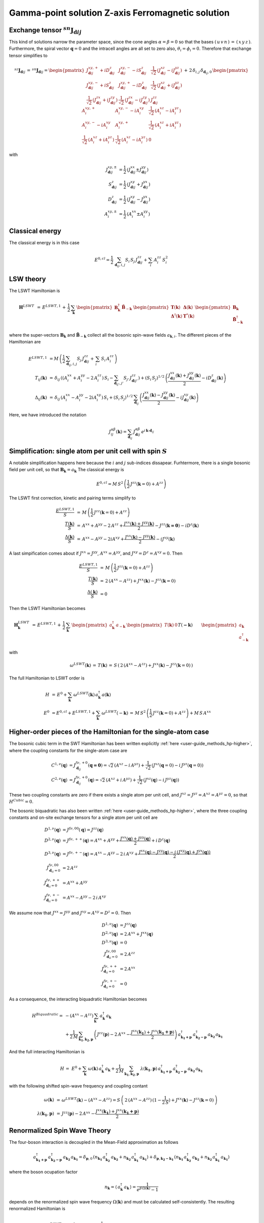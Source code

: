 .. _user-guide_methods_examples_gamma-point:

**************************************************
Gamma-point solution Z-axis Ferromagnetic solution
**************************************************

==============================================================
Exchange tensor :math:`^{sn}\boldsymbol{J}_{\boldsymbol{d}ij}`
==============================================================
This kind of solutions narrow the parameter space, since the cone angles
:math:`\alpha=\beta=0` so that the bases :math:`(\,u\,v\,n\,)\,=\,(\,x\,y\,z\,)`.
Furthermore, the spiral vector :math:`\boldsymbol{q}=0` and the intracell
angles are all set to zero also, :math:`\theta_i=\phi_i=0`.
Therefore that exchange tensor simplifies to

.. math::
  ^{sz}\boldsymbol{J}_{\boldsymbol{d}ij}\,=\,^{sn}\boldsymbol{J}_{\boldsymbol{d}ij}=
  	\begin{pmatrix}
  		J^{xy,+}_{\boldsymbol{d}ij} + i D^z_{\boldsymbol{d}ij} &
  		J^{xy,-}_{\boldsymbol{d}ij} - i S^z_{\boldsymbol{d}ij} &
  		\frac{1}{\sqrt{2}}\,\left(J^{xz}_{\boldsymbol{d}ij} - i J^{yz}_{\boldsymbol{d}ij}\right)
  		\\
  		J^{xy,-}_{\boldsymbol{d}ij} + i S^z_{\boldsymbol{d}ij} &
  		J^{xy,+}_{\boldsymbol{d}ij} - i D^z_{\boldsymbol{d}ij} &
  		\frac{1}{\sqrt{2}}\,\left(J^{xz}_{\boldsymbol{d}ij} + i J^{yz}_{\boldsymbol{d}ij}\right)
  		\\
  		\frac{1}{\sqrt{2}}\,\left(J^{zx}_{\boldsymbol{d}ij} + i J^{zy}_{\boldsymbol{d}ij}\right) &
  		\frac{1}{\sqrt{2}}\,\left(J^{zx}_{\boldsymbol{d}ij} - i J^{zy}_{\boldsymbol{d}ij}\right) &
  		J^{zz}_{\boldsymbol{d}ij}
  	\end{pmatrix}
  \,+\,2\,\delta_{i,j}\,\delta_{\boldsymbol{d}_{ij},0}\,
  	\begin{pmatrix}
  		A^{xy,+}_i & A^{xy,-}_i - i A^{xy}_i & \frac{1}{\sqrt{2}}\,\left(A^{xz}_i - i A^{yz}_i\right)
  		\\
  		A^{xy,-}_i - i A^{xy}_i & A^{xy,+}_i &
  		\frac{1}{\sqrt{2}}\,\left(A^{xz}_i + i A^{yz}_i\right)
  		\\
  		\frac{1}{\sqrt{2}}\,\left(A^{xz}_i + i A^{yz}_i\right) &
  		\frac{1}{\sqrt{2}}\,\left(A^{xz}_i - i A^{yz}_i\right) &
  		0
  	\end{pmatrix}

with

.. math::
  J^{xy,\pm}_{\boldsymbol{d}ij}&=\frac{1}{2}\,\left(J^{xx}_{\boldsymbol{d}ij}\pm J^{yy}_{\boldsymbol{d}ij}\right)\\
  S^z_{\boldsymbol{d}ij}&=\frac{1}{2}\,\left(J^{xy}_{\boldsymbol{d}ij}+ J^{yx}_{\boldsymbol{d}ij}\right)\\
  D^z_{\boldsymbol{d}ij}&=\frac{1}{2}\,\left(J^{xy}_{\boldsymbol{d}ij}- J^{yx}_{\boldsymbol{d}ij}\right)\\
  A^{xy,\pm}_i&=\frac{1}{2}\,\left(A^{xx}_i\pm A^{yy}_i\right)

================
Classical energy
================
The classical energy is in this case

.. math::
  E^{0,cl} = \frac{1}{2}\,\sum_{\boldsymbol{d}_{ij}, i, j} S_i\,S_j\,J_{\boldsymbol{d}ij}^{zz} + \sum_i\,A_i^{zz}\,S_i^2

==========
LSW theory
==========
The LSWT Hamiltonian is

.. math::
  \boldsymbol{H}^{LSWT}&\,=\,
  E^{LSWT,1}\,+\,\frac{1}{2}\,\sum_\boldsymbol{k}\,\begin{pmatrix}\boldsymbol{B}_\boldsymbol{k}^\dagger&
  \boldsymbol{\tilde{B}}_{-\boldsymbol{k}}\end{pmatrix}\,
  \begin{pmatrix}\boldsymbol{T}(\boldsymbol{k})&\boldsymbol{\Delta}(\boldsymbol{k})\\
                  \boldsymbol{\Delta}^\dagger(\boldsymbol{k})&\boldsymbol{T}^*(\boldsymbol{k})
  \end{pmatrix}
  \begin{pmatrix}\boldsymbol{B}_\boldsymbol{k}\\
  \boldsymbol{\tilde{B}}_{-\boldsymbol{k}}^\dagger\end{pmatrix}

where the super-vectors :math:`\boldsymbol{B}_\boldsymbol{k}` and :math:`\boldsymbol{\tilde{B}}_{-\boldsymbol{k}}`
collect all the bosonic spin-wave fields :math:`a_{\boldsymbol{k},i}`.
The different pieces of the Hamiltonian are

.. math::
  E^{LSWT,1} &\,=
            M\,\left(\frac{1}{2}\,\sum_{\boldsymbol{d}_{ij},i, j} S_{j}\,J_{\boldsymbol{d}ij}^{zz}+
            \,\sum_i\,S_i\,A_i^{zz}\right)
           \\\\
  T_{ij}(\boldsymbol{k})&\,=\,\delta_{ij}\,\left(\left(A_i^{xx}+A_i^{yy}-2\,A_i^{zz}\right)\,S_i-
  				 \sum_{\boldsymbol{d}_{ij'}, j'} S_{j'}\,J_{\boldsymbol{d}ij'}^{zz}\right)+
  				 \left(S_i\,S_j\right)^{1/2}\,
  				 \left(\frac{J^{xx}_{\boldsymbol{d}ij}(\boldsymbol{k})+
  				 J^{yy}_{\boldsymbol{d}ij}(\boldsymbol{k})}{2}
  				 -i D^z_{\boldsymbol{d}ij}(\boldsymbol{k})\right)
  				 \\\\
  \Delta_{ij}(\boldsymbol{k})&\,=\,\delta_{ij}\,\left(A_i^{xx}-A_i^{yy}-2 i A_i^{xy}\right)\,S_i+
  \left(S_i\,S_j\right)^{1/2}\,\sum_{\boldsymbol{d}_{ij}}\,
  				 \left(\frac{J^{xx}_{\boldsymbol{d}ij}(\boldsymbol{k})- J^{yy}_{\boldsymbol{d}ij}(\boldsymbol{k})}{2}
					-i J^{xy}_{\boldsymbol{d}ij}(\boldsymbol{k})\right)

Here, we have introduced the notation

.. math::
  J_{ij}^{\alpha\beta}(\boldsymbol{k})= \sum_{\boldsymbol{d}_{ij}}\,
      J^{\alpha\beta}_{\boldsymbol{d}ij}\, e^{i\,\boldsymbol{k}\cdot\boldsymbol{d}_{ij}}


=============================================================
Simplification: single atom per unit cell with spin :math:`S`
=============================================================
A notable simplification happens here because the :math:`i` and :math:`j` sub-indices dissapear.
Furhtermore, there is a single bosonic field per unit cell, so that
:math:`\boldsymbol{B}_\boldsymbol{k}=a_\boldsymbol{k}`
The classical energy is

.. math::
   E^{0,cl} = M\,S^2\,\left(\frac{1}{2}\,J^{zz}(\boldsymbol{k}=0)+A^{zz} \right)

The LSWT first correction, kinetic and pairing terms simplify to

.. math::
  \frac{E^{LSWT,1}}{S}&\,=\,M\,\left(\frac{1}{2}\,J^{zz}(\boldsymbol{k}=0)+A^{zz}\right)\\
  \frac{T(\boldsymbol{k})}{S}&\,=\,A^{xx}+A^{yy}-2\,A^{zz}+
  \frac{J^{xx}(\boldsymbol{k})+J^{yy}(\boldsymbol{k})}{2}-J^{zz}(\boldsymbol{k=0})-i D^z(\boldsymbol{k})\\
  \frac{\Delta(\boldsymbol{k})}{S}&\,=\,A^{xx}-A^{yy}-2 i A^{xy}+
  \frac{J^{xx}(\boldsymbol{k})-J^{yy}(\boldsymbol{k})}{2}-i J^{xy}(\boldsymbol{k})

A last simpification comes about if :math:`J^{xx}=J^{yy}`, :math:`A^{xx}=A^{yy}`, and
:math:`J^{xy}=D^z=A^{xy}=0`. Then

.. math::
  \frac{E^{LSWT,1}}{S}&\,=\,M\,\left(\frac{1}{2}\,J^{zz}(\boldsymbol{k}=0)+A^{zz}\right)\\
  \frac{T(\boldsymbol{k})}{S}&\,=\,2\,(A^{xx}-A^{zz})+J^{xx}(\boldsymbol{k})-J^{zz}(\boldsymbol{k}=0)\\
  \frac{\Delta(\boldsymbol{k})}{S}&\,=0

Then the LSWT Hamiltonian becomes

.. math::
  \boldsymbol{H}_\boldsymbol{k}^{LSWT}&\,=\,
  E^{LSWT,1}\,+\,\frac{1}{2}\,\sum_\boldsymbol{k}\,
  \begin{pmatrix}a_\boldsymbol{k}^\dagger&a_{-\boldsymbol{k}}\end{pmatrix}\,
  \begin{pmatrix}T(\boldsymbol{k})&0\\&T(\boldsymbol{-k})
  \end{pmatrix}
  \begin{pmatrix}a_\boldsymbol{k}\\a_{-\boldsymbol{k}}^\dagger\end{pmatrix}\\\\
  &\,=\,E^{LSWT,1}\,+\,\sum_\boldsymbol{k}\,\omega^{LSWT}(-\boldsymbol{k}) +
 \sum_\boldsymbol{k}  \omega^{LSWT}(\boldsymbol{k}) \, a_\boldsymbol{k}^\dagger\,a_\boldsymbol{k}

with

.. math::
  \omega^{LSWT}(\boldsymbol{k})\,=\,T(\boldsymbol{k})\,=
  \,S\,\left(\,2\,(A^{xx}-A^{zz})+J^{xx}(\boldsymbol{k})-J^{zz}(\boldsymbol{k}=0)\,\right)

The full Hamiltonian to LSWT order is

.. math::
  H \,&=\, E^0+
   \sum_{\boldsymbol{k}}\,\omega^{LSWT}(\boldsymbol{k})\,a_\boldsymbol{k}^\dagger\,a(\boldsymbol{k})\\\\
   E^0\,&=E^{0,cl}+E^{LSWT,1}+\sum_\boldsymbol{k}\,\omega^{LSWT}(-\boldsymbol{k})\,=
   \,M\,S^2\,\left(\frac{1}{2}\,J^{zz}(\boldsymbol{k}=0)+A^{zz}\right)+M\,S\,A^{xx}

===============================================================
Higher-order pieces of the Hamiltonian for the single-atom case
===============================================================

The bosonic cubic term in the SWT Hamiltonian has been written explicitly :ref:`here <user-guide_methods_hp-higher>`,
where the coupling constants for the single-atom case are

.. math::
  C^{1,\nu}(\boldsymbol{q})&=J_{\boldsymbol{d}_{ij}}^{f\nu,+0}(\boldsymbol{q=0})
            =\sqrt{2}\,(A^{xz} - i\, A^{yz})+\frac{1}{\sqrt{2}}\,\left(J^{xz}(\boldsymbol{q}=0)-i \,J^{yz}(\boldsymbol{q}=0)\right) \\
  C^{2,\nu}(\boldsymbol{q})&= J_{\boldsymbol{d}_{ij}}^{f\nu,+0}(\boldsymbol{q})=
            \sqrt{2}\,(A^{xz}+i\, A^{yz})+\frac{1}{\sqrt{2}}\,\left(J^{xz}(\boldsymbol{q})-i \,J^{yz}(\boldsymbol{q})\right)

These two coupling constants are zero if there exists a single atom per unit cell, and
:math:`J^{xz}=J^{yz}=A^{xz}=A^{yz}=0`, so that :math:`H^{Cubic}=0`.

The bosonic biquadratic has also been written :ref:`here <user-guide_methods_hp-higher>`, where the
three coupling constants and on-site exchange tensors for a single atom per unit cell are

.. math::
  D^{1,\nu}(\boldsymbol{q})&= J^{f\nu,00}(\boldsymbol{q})=J^{zz}(\boldsymbol{q})\\
  D^{2,\nu}(\boldsymbol{q})&= J^{f\nu,++}(\boldsymbol{q})=A^{xx}+A^{yy}+
                                    \frac{J^{xx}(\boldsymbol{q})+J^{yy}(\boldsymbol{q})}{2}+i\,D^z(\boldsymbol{q})\\
  D^{3,\nu}(\boldsymbol{q})&= J^{f\nu,+-}(\boldsymbol{q})=A^{xx}-A^{yy}-2\,i\,A^{xy}+
                                    \frac{J^{xx}(\boldsymbol{q})-J^{yy}(\boldsymbol{q})-
                                    i\,\left(J^{xy}(\boldsymbol{q})+J^{yx}(\boldsymbol{q})\right)}{2}\\
  J^{f\nu,00}_{\boldsymbol{d}_{ii}=0}&=2 \,A^{zz}\\
  J^{f\nu,++}_{\boldsymbol{d}_{ii}=0}&=A^{xx}+A^{yy}\\
  J^{f\nu,+-}_{\boldsymbol{d}_{ii}=0}&=A^{xx}-A^{yy}-2\,i\,A^{xy}

We assume now that :math:`J^{xx}=J^{yy}` and :math:`J^{xy}=A^{xy}=D^z=0`. Then

.. math::
  D^{1,\nu}(\boldsymbol{q})&=J^{zz}(\boldsymbol{q})\\
  D^{2,\nu}(\boldsymbol{q})&=2\,A^{xx}+J^{xx}(\boldsymbol{q})\\
  D^{3,\nu}(\boldsymbol{q})&=0\\
  J^{f\nu,00}_{\boldsymbol{d}_{ii}=0}&=2 \,A^{zz}\\
  J^{f\nu,++}_{\boldsymbol{d}_{ii}=0}&=2 \,A^{xx}\\
  J^{f\nu,+-}_{\boldsymbol{d}_{ii}=0}&=0

As a consequence, the interacting biquadratic Hamiltonian becomes

.. math::
  H^{Biquadratic}=
       & -(A^{xx}-A^{zz})\,\sum_{\boldsymbol{k}}\,a_{\boldsymbol{k}}^\dagger\,a_{\boldsymbol{k}}\\
       &+ \frac{1}{2\,M}\,\sum_{\boldsymbol{k_1},\boldsymbol{k_2},\boldsymbol{p}}\,\left(J^{zz}(\boldsymbol{p})-2\,A^{xx}-
                      \frac{J^{xx}(\boldsymbol{k_1})+J^{xx}(\boldsymbol{k_1+p})}{2}\right)\,
                      a_{\boldsymbol{k_1+p}}^\dagger\,a_{\boldsymbol{k_2-p}}^\dagger\,a_{\boldsymbol{k_2}}\,a_{\boldsymbol{k_1}}

And the full interacting Hamiltonian is

.. math::
  H\,=\,\,E^0+
  \sum_{\boldsymbol{k}}\,\omega(\boldsymbol{k})\,a_{\boldsymbol{k}}^\dagger\,a_{\boldsymbol{k}}
          +\frac{1}{2\,M}\,\sum_{\boldsymbol{k_1},\boldsymbol{k_2},\boldsymbol{p}}\,
          \,\lambda(\boldsymbol{k_1},\boldsymbol{p})\,
          a_{\boldsymbol{k_1+p}}^\dagger\,a_{\boldsymbol{k_2-p}}^\dagger\,a_{\boldsymbol{k_2}}\,a_{\boldsymbol{k_1}}

with the following shifted spin-wave frequency and coupling contant

.. math::
  \omega(\boldsymbol{k})&\,=\,\omega^{LSWT}(\boldsymbol{k})-(A^{xx}-A^{zz})=
  S\,\left(\,2\,(A^{xx}-A^{zz})\,(1-\frac{1}{2\,S})+J^{xx}(\boldsymbol{k})-J^{zz}(\boldsymbol{k}=0)\,\right)\\\\
  \lambda(\boldsymbol{k_1},\boldsymbol{p})&\,=\,
          J^{zz}(\boldsymbol{p})-2\,A^{xx}-\frac{J^{xx}(\boldsymbol{k_1})+J^{xx}(\boldsymbol{k_1+p})}{2}

=============================
Renormalized Spin Wave Theory
=============================

The four-boson interaction is decoupled in the Mean-Field approximation as follows

.. math::
  a_{\boldsymbol{k_1+p}}^\dagger\,a_{\boldsymbol{k_2-p}}^\dagger\,a_{\boldsymbol{k_2}}\,a_{\boldsymbol{k_1}}=
  \delta_{\boldsymbol{p},0}\,(n_{\boldsymbol{k_1}}\,a_{\boldsymbol{k_2}}^\dagger\,a_{\boldsymbol{k_2}}+
  n_{\boldsymbol{k_2}}\,a_{\boldsymbol{k_1}}^\dagger\,a_{\boldsymbol{k_1}})+
  \delta_{\boldsymbol{p},\boldsymbol{k_2-k_1}}\,(n_{\boldsymbol{k_1}}\,a_{\boldsymbol{k_2}}^\dagger\,a_{\boldsymbol{k_2}}+
  n_{\boldsymbol{k_2}}\,a_{\boldsymbol{k_1}}^\dagger\,a_{\boldsymbol{k_1}})

where the boson ocupation factor

.. math::
  n_\boldsymbol{k}=\langle\,a_{\boldsymbol{k}}^\dagger\,a_{\boldsymbol{k}}\,\rangle=
  \frac{1}{e^{\beta\,\Omega(\boldsymbol{k})}-1}

depends on the renormalized spin wave frequency :math:`\Omega(\boldsymbol{k})` and must be
calculated self-consistently. The
resulting renormalized Hamiltonian is

.. math::
  H^{RSWT}&\,=\,\,E^0\,+\,
  \sum_{\boldsymbol{k}}\,\Omega(\boldsymbol{k})\,a_{\boldsymbol{k}}^\dagger\,a_{\boldsymbol{k}}\\\\
  \Omega(\boldsymbol{k})&\,=\,\omega(\boldsymbol{k})+\frac{1}{2\,M}\,\sum_{\boldsymbol{k'}}\,
  \left(\lambda(\boldsymbol{k},0)+\lambda(\boldsymbol{k'},0)+
  \lambda(\boldsymbol{k},\boldsymbol{k-k'})+\lambda(\boldsymbol{k'},\boldsymbol{k-k'})\right)\\
  &\,=\,\omega(\boldsymbol{k})-
  \frac{1}{M}\,\sum_{\boldsymbol{k'}}\,\left(4\,A^{xx}+J^{xx}(\boldsymbol{k})+J^{xx}(\boldsymbol{k'})
  -J^{zz}(\boldsymbol{0})-J^{zz}(\boldsymbol{k-k'}\right)\,n_{\boldsymbol{k'}}\\
  &\,=\,\,\omega(\boldsymbol{k})+
  \left(J^{zz}(\boldsymbol{0})-4\,A^{xx}-J^{xx}(\boldsymbol{k})\right)\,n_0+\frac{1}{M}\,
  \sum_{\boldsymbol{k'}}\,\left(J^{zz}(\boldsymbol{k-k'})-J^{xx}(\boldsymbol{k'})\right)\,n_{\boldsymbol{k'}}

with the average boson occupation being defined by
:math:`n_0=\frac{1}{M}\,\sum_\boldsymbol{k}\,n_{\boldsymbol{k}}`. Further progress can be made for an
hyper-cubic lattice if the exchange constants are isotropic, and reach only nearest neighbors
sites at lattice vectors :math:`\boldsymbol{\delta}`. Then
:math:`J^{xx,zz}(\boldsymbol{k})=J^{xx,zz}\,\gamma(\boldsymbol{k})` with

.. math::
  \gamma(\boldsymbol{k})\,=\,\sum_{\boldsymbol{\delta}}\,e^{i\,\boldsymbol{k}\cdot\boldsymbol{\delta}}
                      \,=\,\sum_{\boldsymbol{\delta}}\,\cos(\boldsymbol{k}\cdot\boldsymbol{\delta})

and the renormalized frequency simplifies to

.. math::
  \Omega(\boldsymbol{k})\,=\,
  2\,S\,(A^{xx}-A^{zz})\,-\,4\,A^{xx}\,+\,(S-n_0)\,
   (J^{zz}\,\gamma(\boldsymbol{0})-J^{xx}\,\gamma(\boldsymbol{k}))+
  n_1\,\left(J^{zz}\,\gamma(\boldsymbol{k})-J^{xx}\,\gamma(\boldsymbol{0})\right)

with :math:`n_1=\frac{1}{M}\,\sum_\boldsymbol{k}\,\cos(k_x)\,n_{\boldsymbol{k}}`. If there
is no magnetic anisotropy, :math:`A^{xx}=A^{zz}=0` and :math:`J=J^{xx}=J^{zz}` so that
the renormalized frequency becomes

.. math::
  \Omega(\boldsymbol{k})\,=\,J\,(\,\gamma(\boldsymbol{k})-\gamma(\boldsymbol{0})\,)\,(S-(n_0-n_1))
